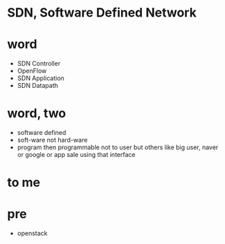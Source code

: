 * SDN, Software Defined Network
* word

- SDN Controller
- OpenFlow
- SDN Application
- SDN Datapath

* word, two

- software defined
- soft-ware not hard-ware
- program then programmable not to user but others like big user, naver or google or app sale using that interface

* to me

* pre

- openstack
